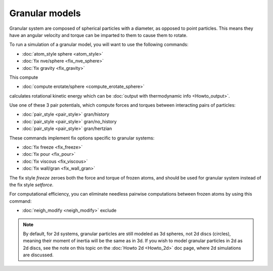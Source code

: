 Granular models
===============

Granular system are composed of spherical particles with a diameter,
as opposed to point particles.  This means they have an angular
velocity and torque can be imparted to them to cause them to rotate.

To run a simulation of a granular model, you will want to use
the following commands:

* :doc:`atom_style sphere <atom_style>`
* :doc:`fix nve/sphere <fix_nve_sphere>`
* :doc:`fix gravity <fix_gravity>`

This compute

* :doc:`compute erotate/sphere <compute_erotate_sphere>`

calculates rotational kinetic energy which can be :doc:`output with thermodynamic info <Howto_output>`.

Use one of these 3 pair potentials, which compute forces and torques
between interacting pairs of particles:

* :doc:`pair_style <pair_style>` gran/history
* :doc:`pair_style <pair_style>` gran/no\_history
* :doc:`pair_style <pair_style>` gran/hertzian

These commands implement fix options specific to granular systems:

* :doc:`fix freeze <fix_freeze>`
* :doc:`fix pour <fix_pour>`
* :doc:`fix viscous <fix_viscous>`
* :doc:`fix wall/gran <fix_wall_gran>`

The fix style *freeze* zeroes both the force and torque of frozen
atoms, and should be used for granular system instead of the fix style
*setforce*\ .

For computational efficiency, you can eliminate needless pairwise
computations between frozen atoms by using this command:

* :doc:`neigh_modify <neigh_modify>` exclude

.. note::

   By default, for 2d systems, granular particles are still modeled
   as 3d spheres, not 2d discs (circles), meaning their moment of inertia
   will be the same as in 3d.  If you wish to model granular particles in
   2d as 2d discs, see the note on this topic on the :doc:`Howto 2d <Howto_2d>`
   doc page, where 2d simulations are discussed.


.. _lws: http://lammps.sandia.gov
.. _ld: Manual.html
.. _lc: Commands_all.html
